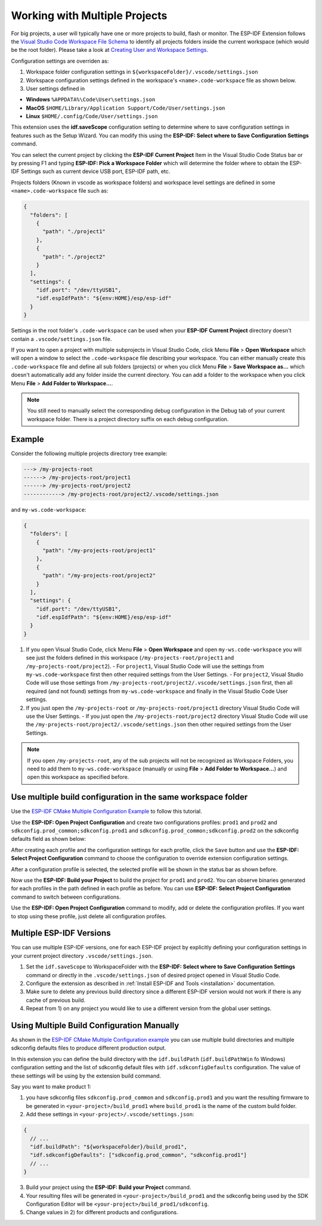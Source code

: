 .. _multiple projects:

Working with Multiple Projects
==================================

For big projects, a user will typically have one or more projects to build, flash or monitor. The ESP-IDF Extension follows the `Visual Studio Code Workspace File Schema <https://code.visualstudio.com/docs/editor/multi-root-workspaces#_workspace-file-schema>`_ to identify all projects folders inside the current workspace (which would be the root folder). Please take a look at `Creating User and Workspace Settings <https://code.visualstudio.com/docs/getstarted/settings#_creating-user-and-workspace-settings>`_.

Configuration settings are overriden as:

1. Workspace folder configuration settings in ``${workspaceFolder}/.vscode/settings.json``
2. Workspace configuration settings defined in the workspace's ``<name>.code-workspace`` file as shown below.
3. User settings defined in

- **Windows** ``%APPDATA%\Code\User\settings.json``
- **MacOS** ``$HOME/Library/Application Support/Code/User/settings.json``
- **Linux** ``$HOME/.config/Code/User/settings.json``

This extension uses the **idf.saveScope** configuration setting to determine where to save configuration settings in features such as the Setup Wizard. You can modify this using the **ESP-IDF: Select where to Save Configuration Settings** command.

You can select the current project by clicking the **ESP-IDF Current Project** Item in the Visual Studio Code Status bar or by pressing F1 and typing **ESP-IDF: Pick a Workspace Folder** which will determine the folder where to obtain the ESP-IDF Settings such as current device USB port, ESP-IDF path, etc.

Projects folders (Known in vscode as workspace folders) and workspace level settings are defined in some ``<name>.code-workspace`` file such as:

.. code-block:: JSON

  {
    "folders": [
      {
        "path": "./project1"
      },
      {
        "path": "./project2"
      }
    ],
    "settings": {
      "idf.port": "/dev/ttyUSB1",
      "idf.espIdfPath": "${env:HOME}/esp/esp-idf"
    }
  }

Settings in the root folder's ``.code-workspace`` can be used when your **ESP-IDF Current Project** directory doesn't contain a ``.vscode/settings.json`` file.

If you want to open a project with multiple subprojects in Visual Studio Code, click Menu **File** > **Open Workspace** which will open a window to select the ``.code-workspace`` file describing your workspace.
You can either manually create this ``.code-workspace`` file and define all sub folders (projects) or when you click Menu **File** > **Save Workspace as...** which doesn't automatically add any folder inside the current directory.
You can add a folder to the workspace when you click Menu **File** > **Add Folder to Workspace...**.

.. note::
  You still need to manually select the corresponding debug configuration in the Debug tab of your current workspace folder. There is a project directory suffix on each debug configuration.

Example
------------

Consider the following multiple projects directory tree example:

.. code-block::

  ---> /my-projects-root
  ------> /my-projects-root/project1
  ------> /my-projects-root/project2
  ------------> /my-projects-root/project2/.vscode/settings.json


and ``my-ws.code-workspace``:

.. code-block:: JSON

  {
    "folders": [
      {
        "path": "/my-projects-root/project1"
      },
      {
        "path": "/my-projects-root/project2"
      }
    ],
    "settings": {
      "idf.port": "/dev/ttyUSB1",
      "idf.espIdfPath": "${env:HOME}/esp/esp-idf"
    }
  }

1. If you open Visual Studio Code, click Menu **File** > **Open Workspace** and open ``my-ws.code-workspace`` you will see just the folders defined in this workspace (``/my-projects-root/project1`` and ``/my-projects-root/project2``).
   - For ``project1``, Visual Studio Code will use the settings from ``my-ws.code-workspace`` first then other required settings from the User Settings.
   - For ``project2``, Visual Studio Code will use those settings from ``/my-projects-root/project2/.vscode/settings.json`` first, then all required (and not found) settings from ``my-ws.code-workspace`` and finally in the Visual Studio Code User settings.
2. If you just open the ``/my-projects-root`` or ``/my-projects-root/project1`` directory Visual Studio Code will use the User Settings.
   - If you just open the ``/my-projects-root/project2`` directory Visual Studio Code will use the ``/my-projects-root/project2/.vscode/settings.json`` then other required settings from the User Settings.

.. note::
  If you open ``/my-projects-root``, any of the sub projects will not be recognized as Workspace Folders, you need to add them to ``my-ws.code-workspace`` (manually or using **File** > **Add Folder to Workspace...**) and open this workspace as specified before.

Use multiple build configuration in the same workspace folder
-------------------------------------------------------------------

Use the `ESP-IDF CMake Multiple Configuration Example <https://github.com/espressif/esp-idf/tree/master/examples/build_system/cmake/multi_config>`_ to follow this tutorial.

Use the **ESP-IDF: Open Project Configuration** and create two configurations profiles: ``prod1`` and ``prod2`` and ``sdkconfig.prod_common;sdkconfig.prod1`` and ``sdkconfig.prod_common;sdkconfig.prod2`` on the sdkconfig defaults field as shown below:

.. image:: ../../../media/tutorials/project_conf/enterConfigName.png

.. image:: ../../../media/tutorials/project_conf/prod1.png

.. image:: ../../../media/tutorials/project_conf/prod2.png

After creating each profile and the configuration settings for each profile, click the ``Save`` button and use the **ESP-IDF: Select Project Configuration** command to choose the configuration to override extension configuration settings.

.. image:: ../../../media/tutorials/project_conf/selectConfig.png

After a configuration profile is selected, the selected profile will be shown in the status bar as shown before.

.. image:: ../../../media/tutorials/project_conf/configInStatusBar.png

Now use the **ESP-IDF: Build your Project** to build the project for ``prod1`` and ``prod2``. You can observe binaries generated for each profiles in the path defined in each profile as before. You can use **ESP-IDF: Select Project Configuration** command to switch between configurations.

Use the **ESP-IDF: Open Project Configuration** command to modify, add or delete the configuration profiles. If you want to stop using these profile, just delete all configuration profiles.

Multiple ESP-IDF Versions
--------------------------------

You can use multiple ESP-IDF versions, one for each ESP-IDF project by explicitly defining your configuration settings in your current project directory ``.vscode/settings.json``.

1. Set the ``idf.saveScope`` to WorkspaceFolder with the **ESP-IDF: Select where to Save Configuration Settings** command or directly in the ``.vscode/settings.json`` of desired project opened in Visual Studio Code.

2. Configure the extension as described in :ref:`Install ESP-IDF and Tools <installation>` documentation.

3. Make sure to delete any previous build directory since a different ESP-IDF version would not work if there is any cache of previous build.

4. Repeat from 1) on any project you would like to use a different version from the global user settings.

Using Multiple Build Configuration Manually
------------------------------------------------

As shown in the `ESP-IDF CMake Multiple Configuration example <https://github.com/espressif/esp-idf/tree/master/examples/build_system/cmake/multi_config>`_ you can use multiple build directories and multiple sdkconfig defaults files to produce different production output.

In this extension you can define the build directory with the ``idf.buildPath`` (``idf.buildPathWin`` fo Windows) configuration setting and the list of sdkconfig default files with ``idf.sdkconfigDefaults`` configuration. The value of these settings will be using by the extension build command.

Say you want to make product 1:

1. you have sdkconfig files ``sdkconfig.prod_common`` and ``sdkconfig.prod1`` and you want the resulting firmware to be generated in ``<your-project>/build_prod1`` where ``build_prod1`` is the name of the custom build folder.
2. Add these settings in ``<your-project>/.vscode/settings.json``:

.. code-block:: JSON

  {
    // ...
    "idf.buildPath": "${workspaceFolder}/build_prod1",
    "idf.sdkconfigDefaults": ["sdkconfig.prod_common", "sdkconfig.prod1"]
    // ...
  }

3. Build your project using the **ESP-IDF: Build your Project** command.

4. Your resulting files will be generated in ``<your-project>/build_prod1`` and the sdkconfig being used by the SDK Configuration Editor will be ``<your-project>/build_prod1/sdkconfig``.

5. Change values in 2) for different products and configurations.
